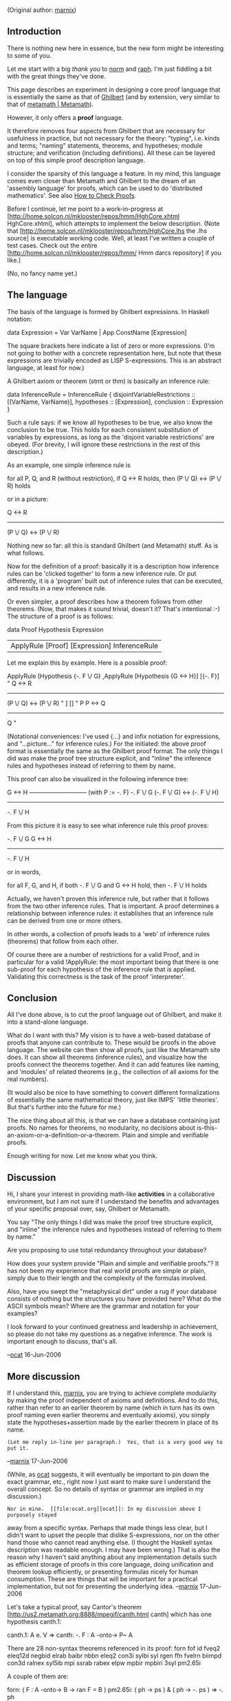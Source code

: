 #+STARTUP: showeverything logdone
#+options: num:nil

(Original author: [[file:marnix.org][marnix]])

**  Introduction

There is nothing new here in essence, but the new form might be interesting
to some of you.

Let me start with a big /thank you/ to [[file:norm.org][norm]] and [[file:raph.org][raph]].  I'm just fiddling a bit with the great things they've done.

This page describes an experiment in designing a core proof language that is
essentially the same as that of [[file:Ghilbert.org][Ghilbert]] (and by extension, very similar
to that of [[file:metamath | Metamath.org][metamath | Metamath]]).

However, it only offers a *proof* language.

It therefore removes four aspects from Ghilbert that are necessary
for usefulness in practice, but not necessary for the theory: "typing", i.e.
kinds and terms; "naming" statements, theorems, and hypotheses; module
structure; and verification (including definitions).  All these can be layered
on top of this simple proof description language.

I consider the sparsity of this language a feature.  In my mind, this language
comes even closer than Metamath and Ghilbert to the dream of an 'assembly
language' for proofs, which can be used to do 'distributed mathematics'.  See
also [[file:How to Check Proofs.org][How to Check Proofs]].

Before I continue, let me point to a work-in-progress at
[http://home.solcon.nl/mklooster/repos/hmm/HghCore.xhtml HghCore.xhtml],
which attempts to implement the below description.  (Note that
[http://home.solcon.nl/mklooster/repos/hmm/HghCore.lhs the .lhs source]
is executable working code.  Well, at least I've written a couple of test
cases.  Check out the entire
[http://home.solcon.nl/mklooster/repos/hmm/ Hmm darcs repository]
if you like.)

(No, no fancy name yet.)

**  The language

The basis of the language is formed by Ghilbert expressions.  In Haskell notation:

  data Expression = Var VarName | App ConstName [Expression]

The square brackets here indicate a list of zero or more expressions.  (I'm not going to bother with a concrete representation here, but note that these expressions are trivially encoded as LISP S-expressions.  This is an abstract language, at least for now.)

A Ghilbert axiom or theorem (stmt or thm) is basically an inference rule:

  data InferenceRule = InferenceRule {
              disjointVariableRestrictions :: [(VarName, VarName)],
              hypotheses :: [Expression],
              conclusion :: Expression
          }

Such a rule says: if we know all hypotheses to be true, we also know the conclusion to be true.  This holds for each consistent substitution of variables by expressions, as long as the 'disjoint variable restrictions' are obeyed.  (For brevity, I will ignore these restrictions in the rest of this description.)

As an example, one simple inference rule is

  for all P, Q, and R (without restriction),
       if Q <-> R holds, then (P \/ Q) <-> (P \/ R) holds

or in a picture:

          Q <-> R
  -----------------------
   (P \/ Q) <-> (P \/ R)

Nothing new so far: all this is standard Ghilbert (and Metamath) stuff.  As is what follows.

Now for the definition of a proof: basically it is a description how inference rules can be 'clicked together' to form a new inference rule.  Or put differently, it is a 'program' built out of inference rules that can be executed, and results in a new inference rule.

Or even simpler, a proof describes how a theorem follows from other theorems.  (Now, that makes it sound trivial, doesn't it?  That's intentional :-)  The structure of a proof is as follows:

  data Proof
          Hypothesis Expression
        | ApplyRule [Proof] [Expression] InferenceRule

Let me explain this by example.  Here is a possible proof:

  ApplyRule
       [Hypothesis {-. F \/ G}
       ,ApplyRule
            [Hypothesis {G <-> H}]
            [{-. F}]
            "        Q <-> R
             -----------------------
              (P \/ Q) <-> (P \/ R) "
       ]
       []
       " P     P <-> Q
        ---------------
            Q          "     

(Notational conveniences: I've used {...} and infix notiation for expressions, and "...picture..." for inference rules.)  For the initiated: the above proof format is essentially the same as the Ghilbert proof format.  The only things I did was make the proof tree structure explicit, and "inline" the inference rules and hypotheses instead of referring to them by name.

This proof can also be visualized in the following inference tree:

                            G <-> H
                 ----------------------------- (with P := -. F)
   -. F \/ G      (-. F \/ G) <-> (-. F \/ H)
  --------------------------------------------------------------
         -. F \/ H

From this picture it is easy to see what inference rule this proof proves:

   -. F \/ G      G <-> H
  ------------------------
         -. F \/ H

or in words,

  for all F, G, and H,
       if both -. F \/ G and G <-> H hold, then -. F \/ H holds

Actually, we haven't proven this inference rule, but rather that it follows from the two other inference rules.  That is important.  A proof determines a relationship between inference rules: it establishes that an inference rule can be derived from one or more others.

In other words, a collection of proofs leads to a 'web' of inference rules (theorems) that follow from each other.

Of course there are a number of restrictions for a valid Proof, and in particular for a valid !ApplyRule: the most important being that there is one sub-proof for each hypothesis of the inference rule that is applied.  Validating this correctness is the task of the proof 'interpreter'.

**  Conclusion

All I've done above, is to cut the proof language out of Ghilbert, and make it into a stand-alone language.

What do I want with this?  My vision is to have a web-based database of proofs that anyone can contribute to.  These would be proofs in the above language.  The website can then show all proofs, just like the Metamath site does.  It can show all theorems (inference rules), and visualize how the proofs connect the theorems together.  And it can add features like naming, and 'modules' of related theorems (e.g., the collection of all axioms for the real numbers).

(It would also be nice to have something to convert different formalizations of essentially the same mathematical theory, just like IMPS' 'little theories'.  But that's further into the future for me.)

The nice thing about all this, is that we can have a database containing just proofs.  No names for theorems, no modularity, no decisions about is-this-an-axiom-or-a-definition-or-a-theorem.  Plain and simple and verifiable proofs.

Enough writing for now.  Let me know what you think.

**  Discussion

Hi, I share your interest in providing math-like *activities* in a
collaborative environment, but I am not sure if I understand the
benefits and advantages of your specific proposal over, say,
Ghilbert or Metamath.

You say "The only things I did was make the proof tree structure
explicit, and "inline" the inference rules and hypotheses instead of
referring to them by name."

Are you proposing to use total redundancy throughout your
database? 

How does your system provide "Plain and simple and verifiable 
proofs."? It has not been my experience that real world proofs
are simple or plain, simply due to their length and the 
complexity of the formulas involved. 

Also, have you swept the "metaphysical dirt" under a rug if your
database consists of nothing but the structures you have provided
here? What do the ASCII symbols mean? Where are the grammar and
notation for your examples?

I look forward to your continued greatness and leadership in
achievement, so please do not take my questions as a negative
inference. The work is important enough to discuss, that's all.

--[[file:ocat.org][ocat]] 16-Jun-2006


**  More discussion

If I understand this, [[file:marnix.org][marnix]], you are trying to achieve complete modularity by
making the proof independent of axioms and definitions.  And to do this,
rather than refer to an earlier theorem by name (which in turn has its own
proof naming even earlier theorems and eventually axioms), you simply
state the hypotheses+assertion made by the earlier theorem in place of
its name.

: (Let me reply in-line per paragraph.)  Yes, that is a very good way to put it.
--[[file:marnix.org][marnix]] 17-Jun-2006

(While, as [[file:ocat.org][ocat]] suggests, it will eventually
be important to pin
down the exact grammar, etc., right now I just want to make sure I 
understand the overall concept.  So no details of syntax or grammar
are implied in my discussion.)

: Nor in mine.  [[file:ocat.org][ocat]]: In my discussion above I purposely stayed
away from a specific syntax.  Perhaps that made things less clear,
but I didn't want to upset the people that dislike S-expressions, nor
on the other hand those who cannot read anything else.  (I thought the
Haskell syntax description was readable enough.  I may have been wrong.)
That is also
the reason why I haven't said anything about any implementation
details such as efficient storage of proofs in this core language,
doing unification and theorem lookup efficiently, or presenting
formulas nicely for human consumption.  These are things that will be
important for a practical implementation, but not for presenting
the underlying idea.
--[[file:marnix.org][marnix]] 17-Jun-2006

Let's take a typical proof, say Cantor's theorem
[http://us2.metamath.org:8888/mpegif/canth.html canth] which
has one hypothesis canth.1:

  canth.1:   A e. V      =>    canth:   -. F : A -onto-> P~ A

There are 28 non-syntax theorems referenced in its proof:  forn fof id
fveq2 eleq12d negbid elrab baibr nbbn eleq2 con3i sylbi syl rgen ffn
fvelrn biimpd con3d ralnex syl5ib mpi ssrab rabex elpw mpbir mpbiri 3syl
pm2.65i

A couple of them are:

 forn:   ( F : A -onto-> B -> ran F = B )
 pm2.65i:  ( ph -> ps )  &  ( ph -> -. ps )  =>  -. ph

So if I understand you correctly, basically, instead of "forn" you would
say "( F :  A -onto-> B -> ran F = B )", which in effect becomes a kind
of hypothesis for the canth theorem.  This would be different from the
"real" hypothesis canth.1.  For example, pm2.65i has its own hypotheses,
which then become "hypotheses of hypotheses" so to speak.  But I think
what you are saying is that forn, pm2.65i, etc. are actually "local
axioms" from which the proof is derived, and they are essentially
different from the ordinary hypotheses (canth.1 in this case) of the
theorem under proof.

: Yes, that's precisely the idea.
Basically the distinction between theorems
and axioms is blurred.  A proof is saying, "If we assume
these statements to be true, then we know that this other statement
is also true."  And given a database/collection of proofs, one can
say things like, "If we assume these statements as axioms, then those
statements follow as theorems."  Which is precisely what you describe below.
--[[file:marnix.org][marnix]] 17-Jun-2006

I think you propose to indicate the substitution instances into
these "local" axioms used for each
proof step, although in principle that is automatically computable using
the Metamath Solitaire's condensed-detachment-with-$d-checking
algorithm.

: Well, like Ghilbert, I only give the substitution instances for all
variables that are in the conclusion of the used inference rule, but
not in any of its hypotheses.  For example, when you apply the inference rule
<nowiki>"from G <-> H follows (F \/ G) <-> (F \/ H)"</nowiki>
to a subproof with a conclusion of the form
<nowiki>"...A... <-> ...B..."</nowiki>,
then it is not yet clear what the
conclusion will be.  In Ghilbert one has to specify the expression that must
be substituted for F.

: The only thing other thing I see we could do, is to take the most
general conclusion (in this case:
<nowiki>(Q \/ ...A...) <-> (Q \/ ...B...)</nowiki>,
where Q is a fresh variable).  I'm not sure whether this is feasible.  If it is,
this is a simplicification that can also be applied to Ghilbert.  That's
something worth looking in to.  Perhaps [[file:raph.org][raph]] investigated this already?

: [[file:norm.org][norm]], I'm not familiar with the algorithm you're referring to, and I
couldn't find anything.  Can you give me an additional pointer?
--[[file:marnix.org][marnix]], 17-Jun-2006

:: Essentially, it is the 'unify' method in the
[http://us2.metamath.org:8888/mmsolitaire/mm.java mm.java]
program for the
[http://us2.metamath.org:8888/mmsolitaire/mms.html Metamath Solitaire applet].
It is probably easier just to watch how it works,
by entering the proof of x=x described under
[http://us2.metamath.org:8888/mmsolitaire/mms.html#q7 Question 7],
to see dummy and distinct variables appear then disappear as
the proof is entered.  On the screen you see the most general theorem
as you enter the proof, and the Proof Information screen will
show the final proof with the necessary back substitutions.
(The algorithm works with Polish-notation wffs internally, which are
translated to infix, etc. notation for screen display.)

:: . . . I discussed this algorithm with Raph during
Ghilbert's initial design.  The advantage is that the proofs
are much shorter - no "syntax building" steps are needed.  The
disadvantage, Raph feels, is that the algorithm is potentially slower
since you have to compute the substitutions rather than just being
presented with them.  (I forgot the O() factor he mentioned.)  This
could be problematic if you have a million proofs in a future Ghilbert
db, but for a standalone proof it shouldn't be a problem.  I am not
saying this is how it should be done, but that it's just an approach to
be aware of as you explore the sea of possibilities.  I think it's kind
of neat and at one point considered its use for a next generation of the
Metamath language. --[[file:norm.org][norm]] 17-Jun-2006

#+BEGIN_VERSE Indeed, the decision of unification vs. explicit syntax building steps is
one that I feel is most likely to be revisited. And, while the speed of
verification was one concern, a greater one is the complexity of the verifier.
Even so, it is quite feasible to go back and forth between the two approaches
mechanically, so it shouldn't be a huge interoperability problem. --[[file:raph.org][raph]]
17-Jun-2006

To translate back to a Ghilbert/Metamath database, you'd match the math
symbol strings of previous statements in the database to these "local
axioms".  If the development was complete, you'd be able to eliminate
all "local axioms" and end up referencing only earlier theorems or
actual axioms (Infinity, Choice, etc.).  If the development is
incomplete, no harm done:  you would just have to add the unproved
"local axioms" to some pool of temporary artificial axioms needed to
satisfy Ghilbert/Metamath.  That pool would also provide the nitpicking
formalizers of the world with a to-do list of things that eventually
have to be proved from the real axioms.

: ...and "the real axioms" is also something that can depend on the point
of view of the end user.  For example, a constructionist/intuitionist
would select a different set of "real axioms" for set theory, rendering
some statements unprovable (i.e., not connectable to only the "real axioms"
through a chain of proofs) that are provable using classical axioms.
--[[file:marnix.org][marnix]] 17-Jun-2006

But all along, your new language/database doesn't care about any of
this.  People can work on proofs of even advanced theorems
independently, without having to develop all the background theory from
ZF axioms before they can even get started.  That sounds quite
promising!

: That is one motivation for the module system in Ghilbert, as well. --[[file:raph.org][raph]]

::  What are the essential (conceptual) differences between this core
proof language and Ghilbert's module system?  --[[file:norm.org][norm]]

#+BEGIN_VERSE The central difference is that Ghilbert's module system is a way of managing
namespaces, and this core proof language avoids the need for many (but not all)
names. Mainly, it uses the theorem statement as the name of the theorem (or axiom).
It also eliminates the need for kind names by not having kinds. It's not immediately
clear to me whether this is safe or whether you can deduce an inconsistency from
a poorly formed but provable expression such as ( A. { x } ( ph + ps ) -> ( ph + ps ) ).
Of the remaining important names used in Ghilbert (variables don't count because
they're locally alpha-convertible), that leaves terms (!ConstName in the syntax
given above). It will be interesting to see if the need for term names is more
stubborn than the others. --[[file:raph.org][raph]]

#+BEGIN_VERSE: I recently came across two interesting bits
of Metamath that may be of interest in
Ghilbert, though you may already be aware
of them. 

#+BEGIN_VERSE: 1) Re: the issue of "kinds" (AKA "Type Codes")
such as "wff", "set" and "class" in set.mm:

#+BEGIN_VERSE: "set" has a very interesting role in set.mm --
it has no grammar production rules other than
variable hypotheses. This is a feature, not
a grammar error because it prevents substitution
of class expressions and "Named Typed Constants"
(i.e. "c0" -- empty set) into set variables. 
And there are notation rules such as "wral" 
and "wrex" that have no equivalent for class 
variables!

#+BEGIN_VERSE: This feature seems to come into play and be
important in set.mm with respect to distinct
variable restrictions...if "set" is eliminated
and everything is implicitly "class", then
substitutions would be permitted of things
that were previously not allowed, including
Named Typed Constants.

#+BEGIN_VERSE: 2) A rarely considered fact is that $d 
restrictions only apply to variables substituted
into variables; any constants inside the
expressions substituted in are ignored, even
if these are Named Typed Constants representing
actual classes. 

#+BEGIN_VERSE: I have not yet satisfied myself regarding the 
rationale behind this. Obviously, it makes sense
to ignore punctuation/delimiter constants such
as "(", when verifying distinct variable
restrictions, but the reasoning is not so clear
when constants naming actual class objects
are considered. In effect, a class object could be
substituted into two variables subject to 
distinct variable restrictions, and no error
message would result. 

#+BEGIN_VERSE::  Here is one way to think about it.  Whenever you have a theorem
with $d x A, it is /logically/ correct to substitute for A any class expression
in which all variables are bound (although Metamath won't let you do
this directly when the expression contains x, even if x is bound.)

#+BEGIN_VERSE:: .

#+BEGIN_VERSE::  All set variables in the definition of a Named Typed
Constant must be bound.  For example, "(/)" is defined as "{ x | x =/= x }",
where x is bound.  Indeed, this is a requirement for the definition to
be sound.

#+BEGIN_VERSE:: .

#+BEGIN_VERSE::  Now, consider the theorem "E. x x = { A }" (the singleton
of any class exists).  We need $d x A for this to hold.  Now, replace A
with (/), to obtain E. x x = { (/) } with no $d.  Then, replace (/) with
{ x | x =/= x }, to obtain E. x x = { { x | x =/= x } }, again with no
$d.  But no $d is necessary, since x is bound on the rhs of the =. In
fact, this can be a useful trick to get rid of unnecessary $d's:  in the
original theorem, we are not allowed to substitute { x | x =/= x } for
A at all, and we are not allowed to substitute { y | y =/= y } for A
unless we specify $d x y. --[[file:norm.org][norm]] 27-Jun-2006


#+BEGIN_VERSE: The reason may have
something to do with set.mm's "set" types: we 
never generate inconsistencies because there
are no set constants -- but I still don't
know for sure. It is clear though that 
"set" has an important role in set.mm...
--[[file:ocat.org][ocat]] 22-Jun-2006

-----

Of course, we couldn't say with certainly whether or not Choice was used
until all the "local axioms" are eliminated.  And until they are
eliminated we can't even be sure they are consistent.  But the
elimination can be done independently, and it might not even concern a
confident and competent mathematician, who is content to let the
formalizers of the world worry about such details.  We get much closer
to the way that math is ordinarily done by mathematicians, but in a way that
can ultimately be made fully rigorous by the formalizers.

: I rather like your distinction between "mathematicians" and "formalizers".
I hadn't realized it, but you're right that this model fits the real
mathematical world much closer.  And of course, the "formalizer" could
also be a piece of software, that tries to connect the "local axioms"
of a proof to a given set of "real axioms".  (Hey, given a web database
of proofs and /intended/ connections between them,
we can make our mathematical
version of [http://setiathome.berkeley.edu/ SETI@Home], with a lot of
'software agents' worldwide working on such problems.)
--[[file:marnix.org][marnix]] 17-Jun-2006

:: Will it be called Hmm@Home? Perhaps with a sexy screen saver that
goes "mmmm..." when a proof is found. :)

It would be interesting to see what "local axioms" a typical
mathematician would pick.  For example, in canth, I doubt that the 28
referenced subtheorems would be picked to result in a 32-step proof.
Instead, the mathematician would basically write down - or more likely
generate with the assistance of a software tool - perhaps a half-dozen
steps that he/she "sees" as the formal proof, corresponding roughly to
the higher-level layers of the canth proof, and those would become the
"local axioms".  More work for the formalization people, but much more
efficient for the mathematician.

: Interesting indeed.  Also, the core language makes it easy to 'click together'
proofs into larger ones, or to 'break up' a proof at the place
where an important lemma is used, to create proofs that match the level of
detail that is most interesting to the mathematician.
--[[file:marnix.org][marnix]] 17-Jun-2006

Do I envision this correctly?

: Yes!
--[[file:marnix.org][marnix]] 17-Jun-2006

--[[file:norm.org][norm]] 16-Jun-2006

----
Per Ray at [[file:How to Check Proofs.org][How to Check Proofs]], this issue seems somehow meta-linguistic.
So, one proof language should be easy to translate to others.

--[[file:jcorneli.org][jcorneli]]

Can you clarify what you mean here? What do you mean with "this issue"? The idea of this 'core' language is
that it is 'basic' enough so that higher-level languages
can be translated to this language; and perhaps (e.g.,
with annotations) the core language can be translated
back to higher-level languages.

--[[file:marnix.org][marnix]] 17-Jun-2006

This issue of devising a core proof language, of course.  My point is fairly
trivial, but it is that there could be many different languages that would
satisfy the property of being a core language with the properties you
want your core language to have.  So, I'm not talking about translating
between your core language and higher-level languages, but between your
core language and other languages "at the same level". 

--[[file:jcorneli.org][jcorneli]]
